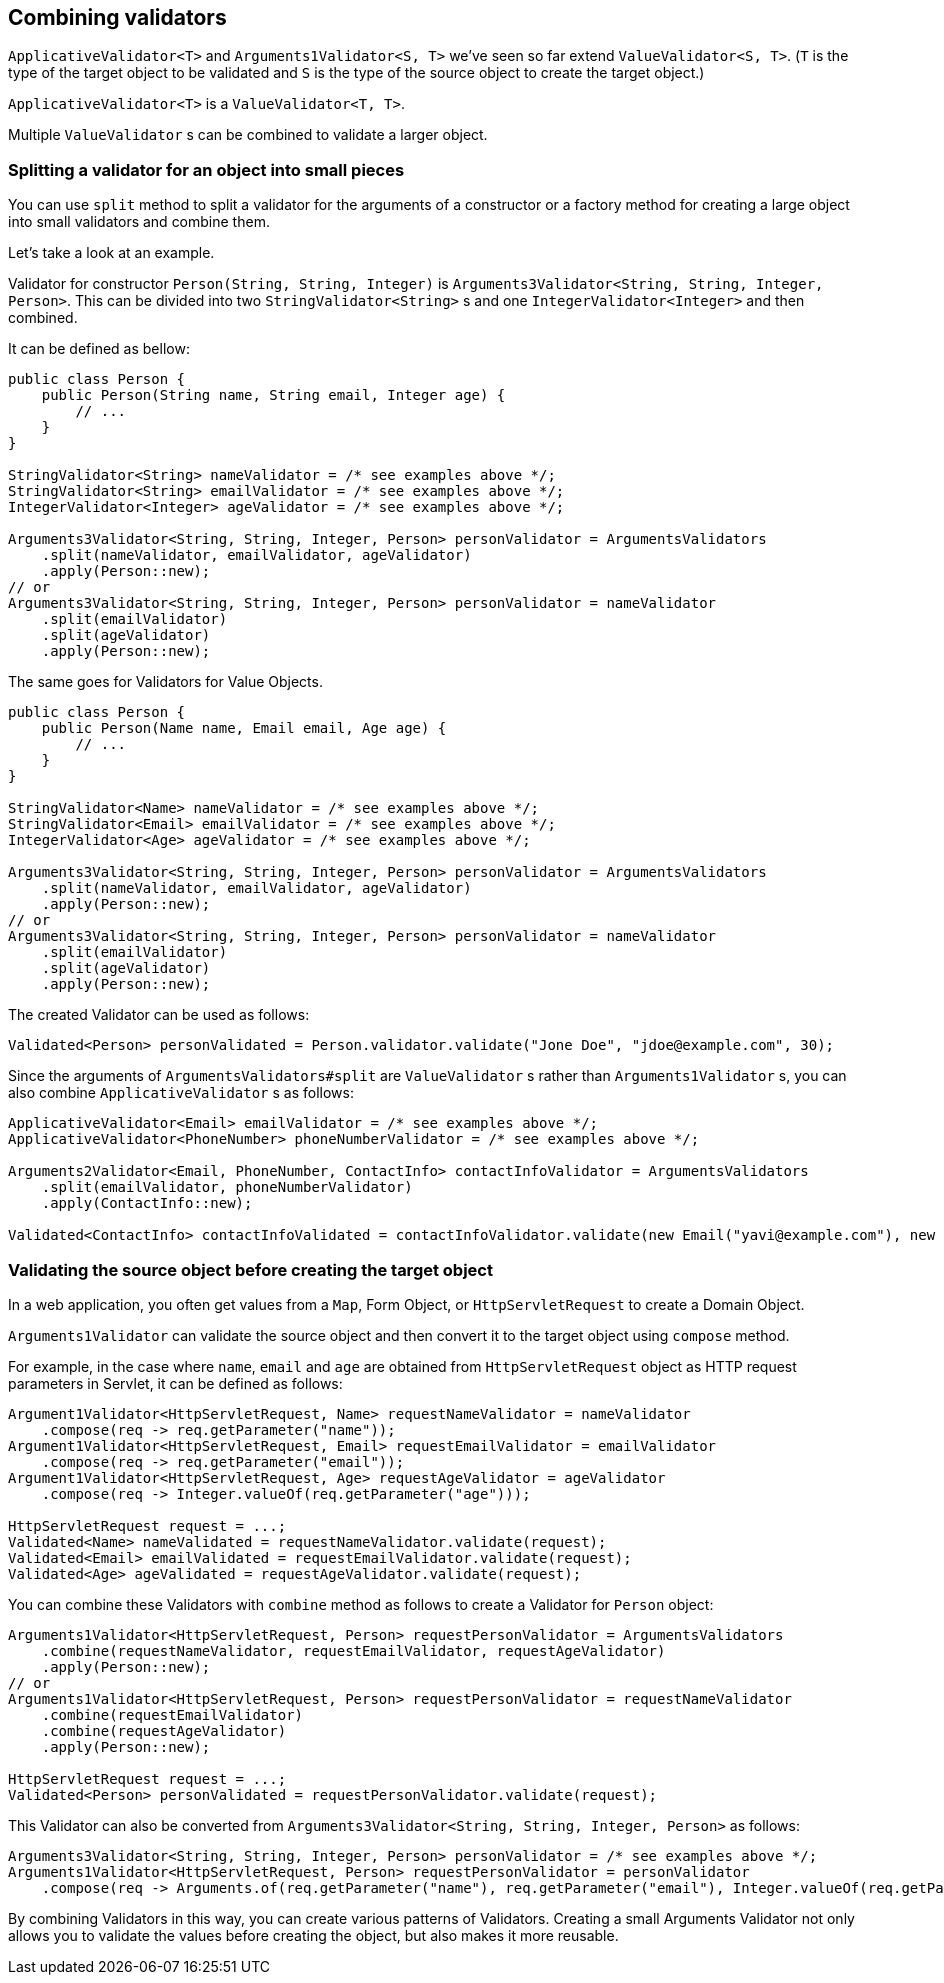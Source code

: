 [[combining-validators]]
== Combining validators

`ApplicativeValidator<T>` and `Arguments1Validator<S, T>` we've seen so far extend `ValueValidator<S, T>`.
(`T` is the type of the target object to be validated and `S` is the type of the source object to create the target object.)

`ApplicativeValidator<T>` is a `ValueValidator<T, T>`.

Multiple `ValueValidator` s can be combined to validate a larger object.

=== Splitting a validator for an object into small pieces

You can use `split` method to split a validator for the arguments of a constructor or a factory method for creating a large object into small validators and combine them.

Let's take a look at an example.

Validator for constructor `Person(String, String, Integer)` is `Arguments3Validator<String, String, Integer, Person>`.
This can be divided into two `StringValidator<String>` s and one `IntegerValidator<Integer>` and then combined.

It can be defined as bellow:

[source,java]
----
public class Person {
    public Person(String name, String email, Integer age) {
        // ...
    }
}

StringValidator<String> nameValidator = /* see examples above */;
StringValidator<String> emailValidator = /* see examples above */;
IntegerValidator<Integer> ageValidator = /* see examples above */;

Arguments3Validator<String, String, Integer, Person> personValidator = ArgumentsValidators
    .split(nameValidator, emailValidator, ageValidator)
    .apply(Person::new);
// or
Arguments3Validator<String, String, Integer, Person> personValidator = nameValidator
    .split(emailValidator)
    .split(ageValidator)
    .apply(Person::new);
----

The same goes for Validators for Value Objects.

[source,java]
----
public class Person {
    public Person(Name name, Email email, Age age) {
        // ...
    }
}

StringValidator<Name> nameValidator = /* see examples above */;
StringValidator<Email> emailValidator = /* see examples above */;
IntegerValidator<Age> ageValidator = /* see examples above */;

Arguments3Validator<String, String, Integer, Person> personValidator = ArgumentsValidators
    .split(nameValidator, emailValidator, ageValidator)
    .apply(Person::new);
// or
Arguments3Validator<String, String, Integer, Person> personValidator = nameValidator
    .split(emailValidator)
    .split(ageValidator)
    .apply(Person::new);
----

The created Validator can be used as follows:

[source,java]
----
Validated<Person> personValidated = Person.validator.validate("Jone Doe", "jdoe@example.com", 30);
----

Since the arguments of `ArgumentsValidators#split` are `ValueValidator` s rather than `Arguments1Validator` s, you can also combine `ApplicativeValidator` s as follows:

[source,java]
----
ApplicativeValidator<Email> emailValidator = /* see examples above */;
ApplicativeValidator<PhoneNumber> phoneNumberValidator = /* see examples above */;

Arguments2Validator<Email, PhoneNumber, ContactInfo> contactInfoValidator = ArgumentsValidators
    .split(emailValidator, phoneNumberValidator)
    .apply(ContactInfo::new);

Validated<ContactInfo> contactInfoValidated = contactInfoValidator.validate(new Email("yavi@example.com"), new PhoneNumber("090-123-4567"));
----

=== Validating the source object before creating the target object

In a web application, you often get values from a `Map`, Form Object, or `HttpServletRequest` to create a Domain Object.

`Arguments1Validator` can validate the source object and then convert it to the target object using `compose` method.

For example, in the case where `name`, `email` and `age` are obtained from `HttpServletRequest` object as HTTP request parameters in Servlet, it can be defined as follows:

[source,java]
----
Argument1Validator<HttpServletRequest, Name> requestNameValidator = nameValidator
    .compose(req -> req.getParameter("name"));
Argument1Validator<HttpServletRequest, Email> requestEmailValidator = emailValidator
    .compose(req -> req.getParameter("email"));
Argument1Validator<HttpServletRequest, Age> requestAgeValidator = ageValidator
    .compose(req -> Integer.valueOf(req.getParameter("age")));

HttpServletRequest request = ...;
Validated<Name> nameValidated = requestNameValidator.validate(request);
Validated<Email> emailValidated = requestEmailValidator.validate(request);
Validated<Age> ageValidated = requestAgeValidator.validate(request);
----

You can combine these Validators with `combine` method as follows to create a Validator for `Person` object:

[source,java]
----
Arguments1Validator<HttpServletRequest, Person> requestPersonValidator = ArgumentsValidators
    .combine(requestNameValidator, requestEmailValidator, requestAgeValidator)
    .apply(Person::new);
// or
Arguments1Validator<HttpServletRequest, Person> requestPersonValidator = requestNameValidator
    .combine(requestEmailValidator)
    .combine(requestAgeValidator)
    .apply(Person::new);

HttpServletRequest request = ...;
Validated<Person> personValidated = requestPersonValidator.validate(request);
----

This Validator can also be converted from `Arguments3Validator<String, String, Integer, Person>` as follows:

[source,java]
----
Arguments3Validator<String, String, Integer, Person> personValidator = /* see examples above */;
Arguments1Validator<HttpServletRequest, Person> requestPersonValidator = personValidator
    .compose(req -> Arguments.of(req.getParameter("name"), req.getParameter("email"), Integer.valueOf(req.getParameter("age"))));
----

By combining Validators in this way, you can create various patterns of Validators. Creating a small Arguments Validator not only allows you to validate the values before creating the object, but also makes it more reusable.